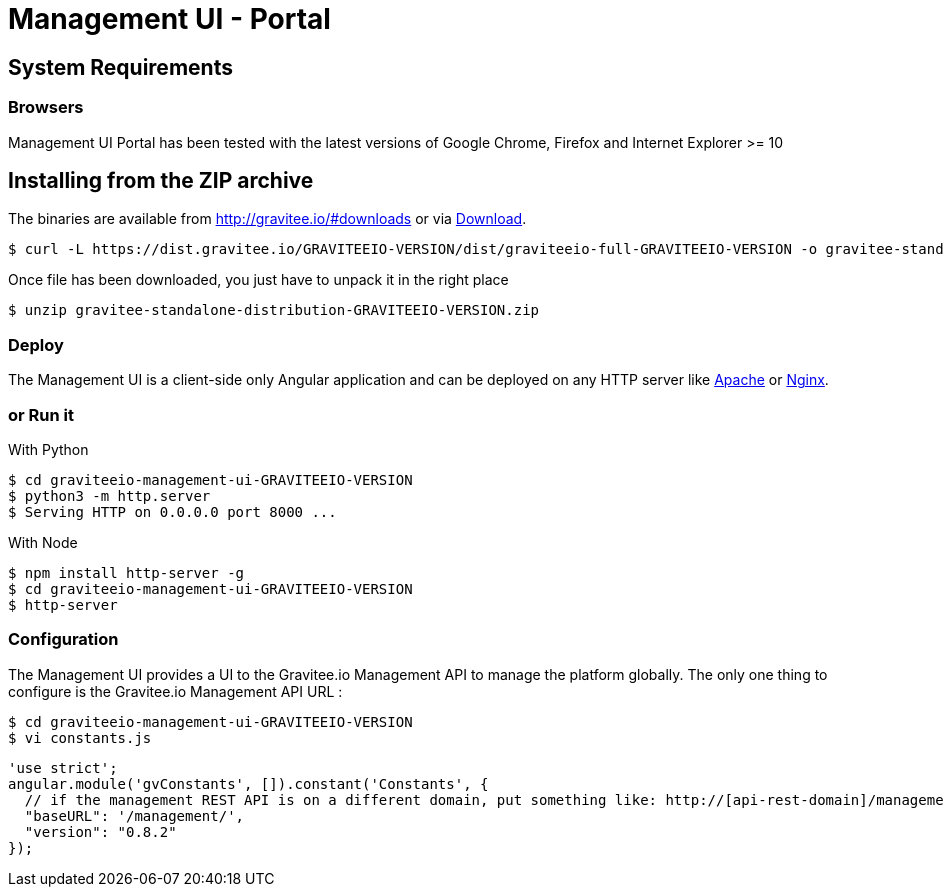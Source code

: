 = Management UI - Portal
:page-sidebar: apim_sidebar
:page-permalink: apim_installguide_portal.html
:page-folder: apim/installation-guide

== System Requirements

=== Browsers

Management UI Portal has been tested with the latest versions of Google Chrome, Firefox and Internet Explorer >= 10

== Installing from the ZIP archive

The binaries are available from http://gravitee.io/#downloads or via https://dist.gravitee.io/GRAVITEEIO-VERSION/dist/graviteeio-full-GRAVITEEIO-VERSION.zip[Download].

[source,bash]
[subs="attributes"]
$ curl -L https://dist.gravitee.io/GRAVITEEIO-VERSION/dist/graviteeio-full-GRAVITEEIO-VERSION -o gravitee-standalone-distribution-GRAVITEEIO-VERSION.zip

Once file has been downloaded, you just have to unpack it in the right place

[source,bash]
[subs="attributes"]
$ unzip gravitee-standalone-distribution-GRAVITEEIO-VERSION.zip

=== Deploy

The Management UI is a client-side only Angular application and can be deployed on any HTTP server like https://httpd.apache.org/[Apache] or http://nginx.org/[Nginx].

=== or Run it

With Python::

[source,bash]
[subs="attributes"]
$ cd graviteeio-management-ui-GRAVITEEIO-VERSION
$ python3 -m http.server
$ Serving HTTP on 0.0.0.0 port 8000 ...

With Node::

[source,bash]
[subs="attributes"]
$ npm install http-server -g
$ cd graviteeio-management-ui-GRAVITEEIO-VERSION
$ http-server

=== Configuration

The Management UI provides a UI to the Gravitee.io Management API to manage the platform globally. The only one thing to configure is the Gravitee.io Management API URL :

[source,bash]
[subs="attributes"]
$ cd graviteeio-management-ui-GRAVITEEIO-VERSION
$ vi constants.js

[source,javascript]
[subs="attributes"]
'use strict';
angular.module('gvConstants', []).constant('Constants', {
  // if the management REST API is on a different domain, put something like: http://[api-rest-domain]/management/
  "baseURL": '/management/',
  "version": "0.8.2"
});

